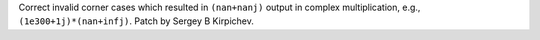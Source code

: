 Correct invalid corner cases which resulted in ``(nan+nanj)`` output in complex
multiplication, e.g., ``(1e300+1j)*(nan+infj)``.  Patch by Sergey B Kirpichev.
